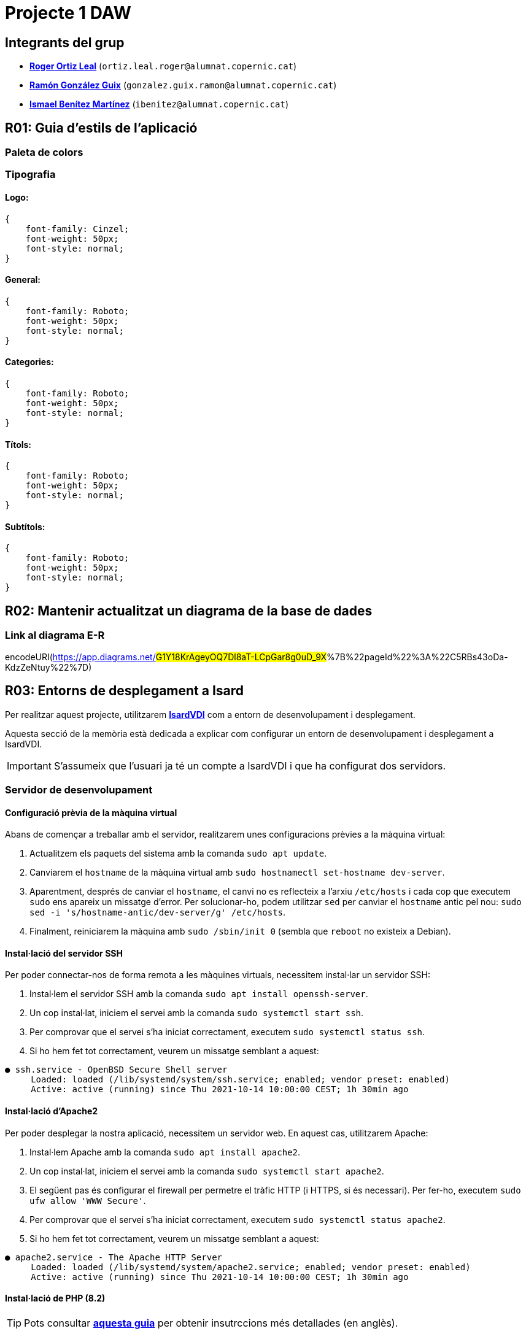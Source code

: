 = Projecte 1 DAW

== Integrants del grup
****
* https://gitlab.com/ortiz.leal.roger[**Roger Ortiz Leal**] (`ortiz.leal.roger@alumnat.copernic.cat`)

* https://gitlab.com/gonzalez.guix.ramon[**Ramón González Guix**] (`gonzalez.guix.ramon@alumnat.copernic.cat`)

* https://gitlab.com/ibenitez[**Ismael Benítez Martínez**] (`ibenitez@alumnat.copernic.cat`)
****

== **R01**: Guia d'estils de l'aplicació

=== Paleta de colors

=== Tipografia

==== Logo: 
[source, css]
----
{
    font-family: Cinzel;
    font-weight: 50px;
    font-style: normal;
}
----

==== General:
[source, css]
----
{
    font-family: Roboto;
    font-weight: 50px;
    font-style: normal;
}
----

==== Categories: 
[source, css]
----
{
    font-family: Roboto;
    font-weight: 50px;
    font-style: normal;
}
----

==== Títols:
[source, css]
----
{
    font-family: Roboto;
    font-weight: 50px;
    font-style: normal;
}
----

==== Subtítols: 
[source, css]
----
{
    font-family: Roboto;
    font-weight: 50px;
    font-style: normal;
}
----

== **R02**: Mantenir actualitzat un diagrama de la base de dades

=== Link al diagrama E-R

encodeURI(https://app.diagrams.net/#G1Y18KrAgeyOQ7Dl8aT-LCpGar8g0uD_9X#%7B%22pageId%22%3A%22C5RBs43oDa-KdzZeNtuy%22%7D)

== **R03**: Entorns de desplegament a Isard

Per realitzar aquest projecte, utilitzarem https://isardvdi.com/[**IsardVDI**] com a entorn de desenvolupament i desplegament.

Aquesta secció de la memòria està dedicada a explicar com configurar un entorn de desenvolupament i desplegament a IsardVDI.

IMPORTANT: S'assumeix que l'usuari ja té un compte a IsardVDI i que ha configurat dos servidors.

=== Servidor de desenvolupament

==== Configuració prèvia de la màquina virtual
Abans de començar a treballar amb el servidor, realitzarem unes configuracions prèvies a la màquina virtual:

1. Actualitzem els paquets del sistema amb la comanda `sudo apt update`.

2. Canviarem el `hostname` de la màquina virtual amb `sudo hostnamectl set-hostname dev-server`.

3. Aparentment, després de canviar el `hostname`, el canvi no es reflecteix a l'arxiu `/etc/hosts` i cada cop que executem `sudo` ens apareix un missatge d'error. Per solucionar-ho, podem utilitzar `sed` per canviar el `hostname` antic pel nou: `sudo sed -i 's/hostname-antic/dev-server/g' /etc/hosts`.

4. Finalment, reiniciarem la màquina amb `sudo /sbin/init 0` (sembla que `reboot` no existeix a Debian).

==== Instal·lació del servidor SSH
Per poder connectar-nos de forma remota a les màquines virtuals, necessitem instal·lar un servidor SSH:

1. Instal·lem el servidor SSH amb la comanda `sudo apt install openssh-server`.

2. Un cop instal·lat, iniciem el servei amb la comanda `sudo systemctl start ssh`.

3. Per comprovar que el servei s'ha iniciat correctament, executem `sudo systemctl status ssh`.

4. Si ho hem fet tot correctament, veurem un missatge semblant a aquest:
[source, bash]
----
● ssh.service - OpenBSD Secure Shell server
     Loaded: loaded (/lib/systemd/system/ssh.service; enabled; vendor preset: enabled)
     Active: active (running) since Thu 2021-10-14 10:00:00 CEST; 1h 30min ago
----

==== Instal·lació d'Apache2
Per poder desplegar la nostra aplicació, necessitem un servidor web. En aquest cas, utilitzarem Apache:

1. Instal·lem Apache amb la comanda `sudo apt install apache2`.

2. Un cop instal·lat, iniciem el servei amb la comanda `sudo systemctl start apache2`.

3. El següent pas és configurar el firewall per permetre el tràfic HTTP (i HTTPS, si és necessari). Per fer-ho, executem `sudo ufw allow 'WWW Secure'`.

4. Per comprovar que el servei s'ha iniciat correctament, executem `sudo systemctl status apache2`.

5. Si ho hem fet tot correctament, veurem un missatge semblant a aquest:
[source, bash]
----
● apache2.service - The Apache HTTP Server
     Loaded: loaded (/lib/systemd/system/apache2.service; enabled; vendor preset: enabled)
     Active: active (running) since Thu 2021-10-14 10:00:00 CEST; 1h 30min ago
----

==== Instal·lació de PHP (8.2)
TIP: Pots consultar https://php.watch/articles/install-php82-ubuntu-debian[**aquesta guia**] per obtenir insutrccions més detallades (en anglès).

Per poder fer funcionar el backend de la nostra aplicació, necessitem PHP:

1. Instal·lem les dependències necessàries amb la comanda `sudo apt install apt-transport-https lsb-release ca-certificates software-properties-common`.

2. Afegim el repositori de PHP amb la comanda `sudo add-apt-repository ppa:ondrej/php`.

3. Actualitzem els paquets amb `sudo apt update`.

4. Instal·lem PHP 8.2 amb la comanda `sudo apt install php8.2 php8.2-cli php8.2-{bz2,curl,mbstring,intl}`.

==== Configuració de PHP
Per defecte, PHP no està configurat per funcionar amb Apache. Per solucionar-ho, necessitem instal·lar el mòdul de PHP per Apache:

1. Instal·lem el mòdul amb la comanda `sudo apt install libapache2-mod-php8.2`.

2. Activen el mòdul amb `sudo a2enmod php8.2` i reiniciem Apache amb `sudo systemctl restart apache2`.

3. Per comprovar que PHP està funcionant correctament, crearem un arxiu `info.php` a la carpeta `/var/www/html` amb el següent contingut i accedirem a `http://dev-server/info.php` des d'un navegador. Si tot ha anat bé, hauríem de veure una pàgina amb la informació de PHP:
[source, php]
----
<?php
phpinfo();
----

==== Instal·lació de MariaDB
Per poder emmagatzemar les dades de la nostra aplicació, hem decidit optar per MariaDB ja que és una opció senzilla de configurar amb PHP:

1. Instal·lem MariaDB amb la comanda `sudo apt install mariadb-server`.

2. Un cop instal·lat, iniciem el servei amb la comanda `sudo systemctl start mariadb`.

3. Per comprovar que el servei s'ha iniciat correctament, executem `sudo systemctl status mariadb`.

==== Configuració de MariaDB
Un cop tenim MariaDB instal·lat, necessitem configurar-lo per poder començar a treballar amb ell:

1. Executem la comanda `sudo mysql_secure_installation` per configurar la seguretat de la base de dades.

2. Se'ns demanarà que canviarem la contrasenya de l'usuari `root`, en aquest cas, la deixarem en blanc.

3. A continuació, se'ns demanarà si volem canviar la contrasenya `root` per a MariaDB. Nosaltres li direm que no (`N`).

4. Després, simplement prem `Y` i `Enter` per a les següents preguntes (per acceptar les opcions per defecte).

5. Finalment, reiniciem el servei amb `sudo systemctl restart mariadb`.

6. Un cop reiniciat, accedim a la consola de MariaDB amb `sudo mysql -u root`.

7. Crearem un nou usuari amb permisos d'administrador per poder treballar amb la base de dades fent servir `GRANT ALL ON *.* TO 'admin'@'localhost' IDENTIFIED BY 'password1234!' WITH GRANT OPTION;`

8. Fem servir `FLUSH PRIVILEGES;` per aplicar els canvis i sortim de la consola amb `exit`.

9. Per comprovar que tot ha anat bé, podem tornar a accedir a la consola de MariaDB amb `sudo mysql -u admin -p` i introduir la contrasenya que hem definit abans.